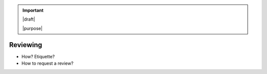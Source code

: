 .. important::

   |draft|

   |purpose|


=========
Reviewing
=========

* How? Etiquette?
* How to request a review?
